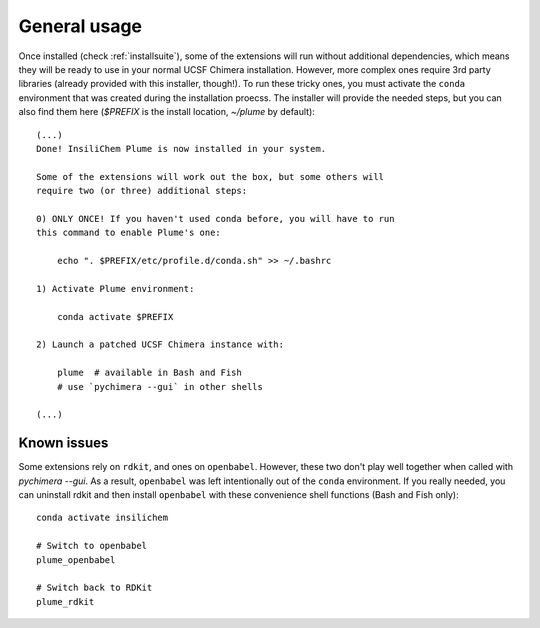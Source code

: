 =============
General usage
=============

Once installed (check :ref:`installsuite`), some of the extensions will run without additional dependencies, which means they will be ready to use in your normal UCSF Chimera installation. However, more complex ones require 3rd party libraries (already provided with this installer, though!). To run these tricky ones, you must activate the ``conda`` environment that was created during the installation proecss. The installer will provide the needed steps, but you can also find them here (`$PREFIX` is the install location, `~/plume` by default):

::

    (...)
    Done! InsiliChem Plume is now installed in your system.

    Some of the extensions will work out the box, but some others will
    require two (or three) additional steps:

    0) ONLY ONCE! If you haven't used conda before, you will have to run
    this command to enable Plume's one:

        echo ". $PREFIX/etc/profile.d/conda.sh" >> ~/.bashrc

    1) Activate Plume environment:

        conda activate $PREFIX

    2) Launch a patched UCSF Chimera instance with:

        plume  # available in Bash and Fish
        # use `pychimera --gui` in other shells

    (...)


Known issues
============

Some extensions rely on ``rdkit``, and ones on ``openbabel``. However, these two don't play well together when called with `pychimera --gui`. As a result, ``openbabel`` was left intentionally out of the ``conda`` environment. If you really needed, you can uninstall rdkit and then install ``openbabel`` with these convenience shell functions (Bash and Fish only):

::

    conda activate insilichem

    # Switch to openbabel
    plume_openbabel

    # Switch back to RDKit
    plume_rdkit
